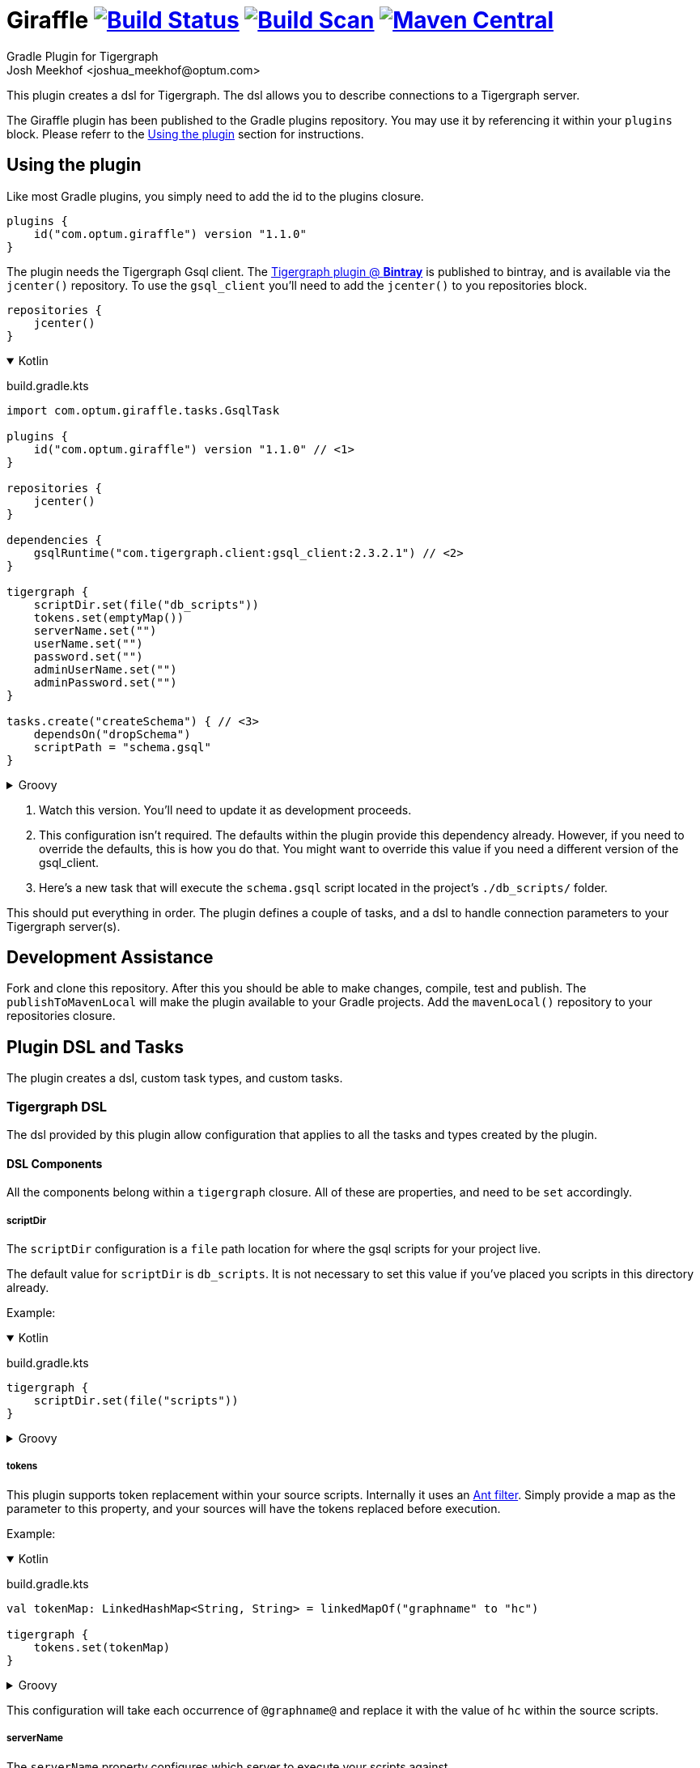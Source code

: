 :maven-metadata: plugins.gradle.org/m2/com/optum/giraffle/giraffle
:travis: https://travis-ci.org/Optum/giraffle
:gradle-plugins-portal: https://plugins.gradle.org/plugin/com.optum.giraffle
:tigergraph-gsql-doc: https://docs.tigergraph.com/dev/using-a-remote-gsql-client
:maven-local-repo: https://maven.apache.org/plugins/maven-install-plugin/examples/specific-local-repo.html
:ant-filter: https://ant.apache.org/manual/api/org/apache/tools/ant/filters/ReplaceTokens.html
:prop-plug: https://github.com/stevesaliman/gradle-properties-plugin
:tiger-bintray: https://bintray.com/beta/#/tigergraphecosys/tgjars
:project-version: 1.1.0

= Giraffle image:{travis}.svg?branch=master["Build Status",link="{travis}"] image:https://img.shields.io/badge/build-scan-green.svg["Build Scan", link="https://gradle.com/s/ihnp2pmshbxiw"] image:https://img.shields.io/maven-metadata/v/https/{maven-metadata}/maven-metadata.xml.svg?label=gradlePluginPortal["Maven Central",link="{gradle-plugins-portal}"]
Gradle Plugin for Tigergraph
Josh Meekhof <joshua_meekhof@optum.com>

:toc:
:homepage: https://github.com/Optum/Giraffle.git

This plugin creates a dsl for Tigergraph. The dsl allows you to describe
connections to a Tigergraph server.

The Giraffle plugin has been published to the Gradle plugins repository. You
may use it by referencing it within your `plugins` block. Please referr to the
<<plugin-use>> section for instructions.

[#plugin-use]
== Using the plugin
Like most Gradle plugins, you simply need to add the id to the plugins closure.

[source,gradle,subs="attributes"]
----
plugins {
    id("com.optum.giraffle") version "{project-version}"
}
----

The plugin needs the Tigergraph Gsql client.  The {tiger-bintray}[Tigergraph
plugin @ *Bintray*] is published to bintray, and is available via the
`jcenter()` repository. To use the `gsql_client` you'll need to add the
`jcenter()` to you repositories block.

[source,gradle]
----
repositories {
    jcenter()
}
----

++++
<details open>
<summary>Kotlin</summary>
++++

build.gradle.kts
[source,kotlin,subs="attributes"]
----
import com.optum.giraffle.tasks.GsqlTask

plugins {
    id("com.optum.giraffle") version "{project-version}" // <1>
}

repositories {
    jcenter()
}

dependencies {
    gsqlRuntime("com.tigergraph.client:gsql_client:2.3.2.1") // <2>
}

tigergraph {
    scriptDir.set(file("db_scripts"))
    tokens.set(emptyMap())
    serverName.set("")
    userName.set("")
    password.set("")
    adminUserName.set("")
    adminPassword.set("")
}

tasks.create<GsqlTask>("createSchema") { // <3>
    dependsOn("dropSchema")
    scriptPath = "schema.gsql"
}
----

++++
</details>
++++

++++
<details>
<summary>Groovy</summary>
++++

build.gradle
[source,groovy,subs="attributes"]
----
import com.optum.giraffle.tasks.GsqlTask

plugins {
    id "com.optum.giraffle" version "{project-version}" // <1>
}

repositories {
    jcenter()
}

dependencies {
    gsqlRuntime "com.tigergraph.client:gsql_client:2.3.2.1" // <2>
}

tigergraph {
    scriptDir = file("db_scripts")
    tokens = []
    serverName = ""
    userName = ""
    password = ""
    adminUserName = ""
    adminPassword = ""
}

task createSchema(type: GsqlTask, dependsOn: [dropSchema] ) { // <3>
    scriptPath = "schema.gsql"
}
----

++++
</details>
++++
<1> Watch this version. You'll need to update it as development proceeds.
<2> This configuration isn't required. The defaults within the plugin provide
this dependency already. However, if you need to override the defaults, this is
how you do that. You might want to override this value if you need a different
version of the gsql_client.
<3> Here's a new task that will execute the `schema.gsql` script located in the
project's `./db_scripts/` folder.

This should put everything in order. The plugin defines a couple of tasks, and
a dsl to handle connection parameters to your Tigergraph server(s).

[#assist]
== Development Assistance
Fork and clone this repository. After this you should be able to make changes,
compile, test and publish.  The `publishToMavenLocal` will make the plugin
available to your Gradle projects. Add the `mavenLocal()` repository to your
repositories closure.

== Plugin DSL and Tasks
The plugin creates a dsl, custom task types, and custom tasks.

=== Tigergraph DSL
The dsl provided by this plugin allow configuration that applies to all the
tasks and types created by the plugin.

[#dsl-components]
==== DSL Components
All the components belong within a `tigergraph` closure. All of these are
properties, and need to be `set` accordingly.

===== scriptDir
The `scriptDir` configuration is a `file` path location for where the gsql
scripts for your project live.

The default value for `scriptDir` is `db_scripts`. It is not necessary to set
this value if you've placed you scripts in this directory already.

Example:

++++
<details open>
<summary>Kotlin</summary>
++++

build.gradle.kts
[source,kotlin]
----
tigergraph {
    scriptDir.set(file("scripts"))
}
----

++++
</details>
++++

++++
<details>
<summary>Groovy</summary>
++++

build.gradle
[source,groovy]
----
tigergraph {
    scriptDir = file("scripts")
}
----

++++
</details>
++++

===== tokens
This plugin supports token replacement within your source scripts. Internally
it uses an {ant-filter}[Ant filter]. Simply provide a map as the parameter to
this property, and your sources will have the tokens replaced before execution.

Example:

++++
<details open>
<summary>Kotlin</summary>
++++

build.gradle.kts
[source,kotlin]
----
val tokenMap: LinkedHashMap<String, String> = linkedMapOf("graphname" to "hc")

tigergraph {
    tokens.set(tokenMap)
}
----

++++
</details>
++++

++++
<details>
<summary>Groovy</summary>
++++

build.gradle
[source,groovy]
----
def tokenMap = ["graphname": "hc"]

tigergraph {
    tokens = tokenMap
}
----

++++
</details>
++++


This configuration will take each occurrence of `@graphname@` and replace it
with the value of `hc` within the source scripts.

===== serverName
The `serverName` property configures which server to execute your scripts
against.

Example:

++++
<details open>
<summary>Kotlin</summary>
++++

build.gradle.kts
[source,kotlin]
----
tigergraph {
    serverName.set("dbsw00001")
}
----

++++
</details>
++++

++++
<details>
<summary>Groovy</summary>
++++

build.gradle
[source,groovy]
----
tigergraph {
    serverName = "dbsw00001"
}
----

++++
</details>
++++
===== userName
The `userName` property configures the username to use for connecting to
tigergraph. This is the default username to use. When a script requires
elevated privileges, see <<adminUserName>> and  <<superUser>>.

===== password
The `password` property configures the password to use for connecting to
tigergraph. This is property is used in conjunction with <<userName>>.

===== adminUserName
The `adminUserName` property configures the username to use for connecting to
tigergraph. This is used when the `superUser` property is set on a gsql script.
See <<superUser>>.

===== adminPassword
The `adminPassword` property configures the password to use for connecting to
tigergraph. This is property is used in conjunction with <<adminUserName>>.

=== gsqlNewProject
The plugin defines this task to help initialized a new Tigeraph Gradle project.
This is an interactive task that asks you questions about your project and
creates a build file, property file(s), a gitignore file, and a skelton
directory structure. To use this feature create a  build  file in an empty directory:

++++
<details open>
<summary>Kotlin</summary>
++++

build.gradle.kts
[source,kotlin,subs="attributes"]
----
plugins {
    id("com.optum.giraffle") version "{project-version}"
}
----

++++
</details>
++++

++++
<details>
<summary>Groovy</summary>
++++

build.gradle
[source,groovy,subs="attributes"]
----
plugins {
    id "com.optum.giraffle" version "{project-version}"
}
----

++++
</details>
++++

With one of these files in place, run

[source,shell]
----
$ gradle gsqlNewProject --console=plain # <1>
----
<1> I suggest using the `--console=plain` option for interactive tasks. It
    doesn't display the timer and percentage completed. These outputs make
    interactive tasks messy.

Running this task will ask you a series of questions, and create a bare bones
project for you.

=== gsqlShell
This task invokes the gsql command, logs you into the server using the
credentials configured by your properties file, and drops you to an interactive
shell.

[source,shell]
----
$ gradle gsqlShell --console=plain #
----

=== gsqlCopyTasks
The plugin defines this task, and adds it to the project. This task copies
files from the <<dsl-components,scriptDir>> directory and copies the files to
the project's `buildDir`.

This is the step where token replacement occurs, as defined by the
<<dsl-components,tokens>> property.

=== gsqlTaskType
This defines a task type that allows you to execute your scripts against the
tigergraph server with the properties set by the <<Tigergraph DSL>>

To use this task type you simply need to define the name of the script to
execute, and optionally the <<superUser>> directive.

==== scriptPath
The path, relative to <<dsl-components,scriptDir>> to execute.

==== superUser
The directive that indicates whether this can be executed by the default user
(`false`), or the superUser (`true`).

== Examples
I like using this with plugin in conjunction with the {prop-plug}[Properties]
plugin.  This allows you to use and configure different environments. When
using the properties plugin always add an entry to my `.gitignore` for
`gradle-local.properties`. This way you won't commit credentials to your code
repository.

Consider a directory layout as  follows:

----
├── .gitignore
├── build.gradle.kts
├── db_scripts
│   ├── drop.gsql
│   ├── schema.gsql
│   └── show_graph.gsql
├── gradle-local.properties
├── gradle.properties
├── init.gradle.kts
└── settings.gradle.kts
----

++++
<details open>
<summary>Kotlin</summary>
++++

build.gradle.kts
[source,kotlin,subs="attributes"]
----
import com.optum.giraffle.tasks.GsqlTask

plugins {
    id("com.optum.giraffle") version "{project-version}"
    id("net.saliman.properties") version "1.4.6"
}

repositories {
    jcenter()
}

val gsqlGraphname: String by project // <1>
val gsqlHost: String by project
val gsqlUsername: String by project
val gsqlPassword: String by project
val gsqlAdminUsername: String by project
val gsqlAdminPassword: String by project
val tokenMap: LinkedHashMap<String, String> = linkedMapOf("graphname" to gsqlGraphname) // <2>
val grpSchema: String = "Tigergraph Schema"

tigergraph { // <3>
    scriptDir.set(file("db_scripts"))
    tokens.set(tokenMap)
    serverName.set(gsqlHost)
    userName.set(gsqlUsername)
    password.set(gsqlPassword)
    adminUserName.set(gsqlAdminUsername)
    adminPassword.set(gsqlAdminPassword)
}

val createSchema by tasks.creating(GsqlTask::class) { // <4>
    group = grpSchema
    description = "Create the schema on the database"
    dependsOn("dropSchema") // <5>
    scriptPath = "schema.gsql" // <6>
    superUser = true // <7>
}

tasks.create<GsqlTask>("dropSchema") { // <8>
    group = grpSchema
    description = "Drops the schema on the database"
    scriptPath = "drop.gsql"
    superUser = true
}
----

++++
</details>
++++

++++
<details>
<summary>Groovy</summary>
++++

build.gradle
[source,groovy,subs="attributes"]
----
import com.optum.giraffle.tasks.GsqlTask

plugins {
    id "com.optum.giraffle" version "{project-version}"
    id "net.saliman.properties" version "1.4.6"
}

repositories {
    jcenter()
}

def tokenMap = ["graphname": gsqlGraphname] // <2>
def grpSchema = "Tigergraph Schema"

tigergraph { // <3>
    scriptDir = file("db_scripts")
    tokens = tokenMap
    serverName = gsqlHost
    userName = gsqlUsername
    password = gsqlPassword
    adminUserName = gsqlAdminUsername
    adminPassword = gsqlAdminPassword
}

task dropSchema(type: GsqlTask) {
    group = grpSchema
    description = "Drops the schema on the database"
    scriptPath = "drop.gsql"
    superUser = true
}

task createSchema(type: GsqlTask,
    dependsOn: [dropSchema] // <5>
) { // <4>
    group = grpSchema
    description = "Create the schema on the database"
    scriptPath = "schema.gsql" // <6>
    superUser = true // <7>
}

----

++++
</details>
++++

<1> `by project` is how you references project properties using the Kotlin DSL
for Gradle.
<2> This is how you create a Kotlin map to pass to a property.
<3> Our Tigergraph DSL. These settings apply for all interactions with
Tigergraph.
<4> One way to create a task using the custom task type created by the plugin.
<5> This task will execute _after_ the task that it `dependsOn`.
<6> The path to the source script relative to `scriptDir`.
<7> Informs the plugin which credentials to use.
<8> Another way to create a task.

db_scripts/schema.gsql
[source,gsql]
----
CREATE VERTEX Person ( primary_id ssn STRING, firstName STRING, lastName STRING)
CREATE UNDIRECTED EDGE FRIENDS (FROM Person, TO Person, effectiveDate DATETIME)

CREATE GRAPH @graphname@(Person, FRIENDS)
----

db_scripts/drop.gsql
[source,gsql]
----
USE GRAPH @graphname@

DROP GRAPH @graphname@

USE GLOBAL

DROP EDGE FRIENDS
DROP VERTEX Person
----

gradle.properties
[source,properties]
----
gsqlHost=
gsqlUsername=
gsqlPassword=
gsqlAdminUsername=
gsqlAdminPassword=
gsqlGraphname=hc
----

gradle-local.properties
[source,properties]
----
gsqlHost=localhost
gsqlUsename=tigergraph
gsqlPassword=tigergraph
gsqlAdminUsername=tigergraph
gsqlAdminPassword=tigergraph
----

This setup will allow you to deploy your schema against your Tigergraph
database.

----
gradle createSchema
----
